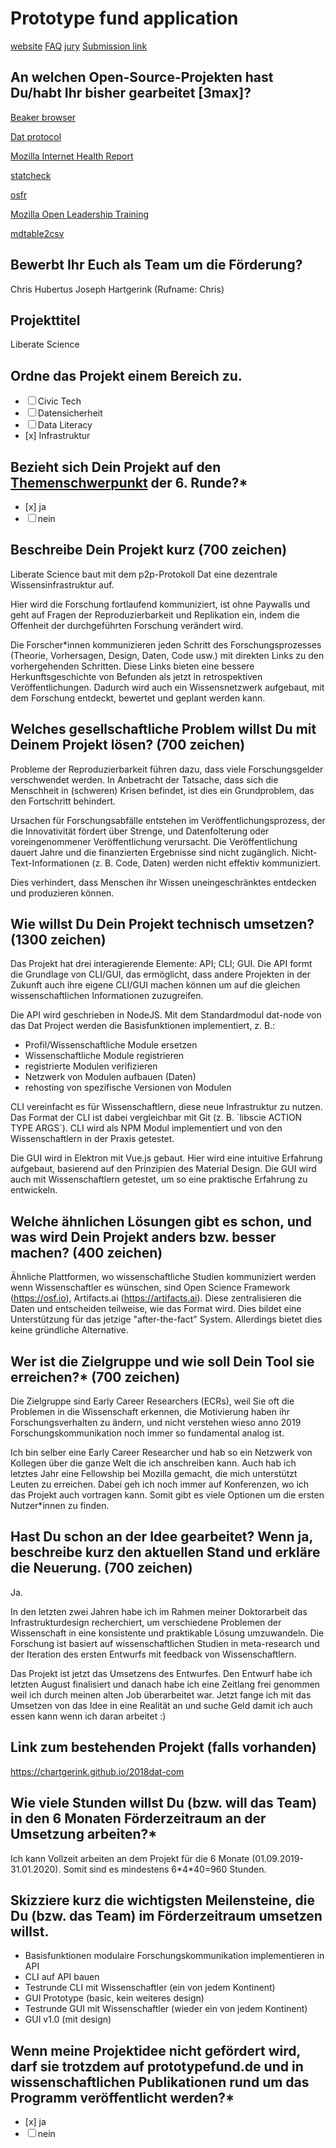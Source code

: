 * Prototype fund application

[[https://prototypefund.de/][website]]
[[https://prototypefund.de/faq/][FAQ]]
[[https://prototypefund.de/jury/][jury]]
[[https://secure.pt-dlr.de/pt-conference/conference/PrototypeFund6][Submission link]]

** An welchen Open-Source-Projekten hast Du/habt Ihr bisher gearbeitet [3max]?

[[https://github.com/beakerbrowser][Beaker browser]]

[[https://github.com/datproject][Dat protocol]]

[[https://internethealthreport.org/2018/][Mozilla Internet Health Report]]

[[https://github.com/MicheleNuijten/statcheck/][statcheck]]

[[https://github.com/CenterForOpenScience/osfr][osfr]]

[[https://github.com/mozilla/leadership-training][Mozilla Open Leadership Training]]

[[https://github.com/tomroy/mdtable2csv][mdtable2csv]]

** Bewerbt Ihr Euch als Team um die Förderung?

Chris Hubertus Joseph Hartgerink (Rufname: Chris)

** Projekttitel

Liberate Science

** Ordne das Projekt einem Bereich zu.

- [ ] Civic Tech
- [ ] Datensicherheit
- [ ] Data Literacy
- [x] Infrastruktur 

** Bezieht sich Dein Projekt auf den [[https://prototypefund.de/faq/][Themenschwerpunkt]] der 6. Runde?*

- [x] ja
- [ ] nein

** Beschreibe Dein Projekt kurz (700 zeichen)

Liberate Science baut mit dem p2p-Protokoll Dat eine dezentrale
Wissensinfrastruktur auf.

Hier wird die Forschung fortlaufend kommuniziert, ist ohne Paywalls
und geht auf Fragen der Reproduzierbarkeit und Replikation ein, indem
die Offenheit der durchgeführten Forschung verändert wird.

Die Forscher*innen kommunizieren jeden Schritt des Forschungsprozesses
(Theorie, Vorhersagen, Design, Daten, Code usw.) mit direkten Links zu
den vorhergehenden Schritten. Diese Links bieten eine bessere
Herkunftsgeschichte von Befunden als jetzt in retrospektiven
Veröffentlichungen. Dadurch wird auch ein Wissensnetzwerk aufgebaut,
mit dem Forschung entdeckt, bewertet und geplant werden kann.

** Welches gesellschaftliche Problem willst Du mit Deinem Projekt lösen? (700 zeichen)

Probleme der Reproduzierbarkeit führen dazu, dass viele
Forschungsgelder verschwendet werden. In Anbetracht der Tatsache, dass
sich die Menschheit in (schweren) Krisen befindet, ist dies ein
Grundproblem, das den Fortschritt behindert.

Ursachen für Forschungsabfälle entstehen im Veröffentlichungsprozess,
der die Innovativität fördert über Strenge, und Datenfolterung oder
voreingenommener Veröffentlichung verursacht. Die Veröffentlichung
dauert Jahre und die finanzierten Ergebnisse sind nicht
zugänglich. Nicht-Text-Informationen (z. B. Code, Daten) werden nicht
effektiv kommuniziert.

Dies verhindert, dass Menschen ihr Wissen uneingeschränktes entdecken
und produzieren können.

** Wie willst Du Dein Projekt technisch umsetzen? (1300 zeichen)

Das Projekt hat drei interagierende Elemente: API; CLI; GUI. Die API
formt die Grundlage von CLI/GUI, das ermöglicht, dass andere Projekten
in der Zukunft auch ihre eigene CLI/GUI machen können um auf die
gleichen wissenschaftlichen Informationen zuzugreifen.

Die API wird geschrieben in NodeJS. Mit dem Standardmodul dat-node von
das Dat Project werden die Basisfunktionen implementiert, z. B.:
+ Profil/Wissenschaftliche Module ersetzen
+ Wissenschaftliche Module registrieren
+ registrierte Modulen verifizieren
+ Netzwerk von Modulen aufbauen (Daten)
+ rehosting von spezifische Versionen von Modulen

CLI vereinfacht es für Wissenschaftlern, diese neue Infrastruktur zu
nutzen. Das Format der CLI ist dabei vergleichbar mit Git
(z. B. `libscie ACTION TYPE ARGS`). CLI wird als NPM Modul
implementiert und von den Wissenschaftlern in der Praxis getestet.

Die GUI wird in Elektron mit Vue.js gebaut. Hier wird eine intuitive
Erfahrung aufgebaut, basierend auf den Prinzipien des Material
Design. Die GUI wird auch mit Wissenschaftlern getestet, um so eine
praktische Erfahrung zu entwickeln.

** Welche ähnlichen Lösungen gibt es schon, und was wird Dein Projekt anders bzw. besser machen? (400 zeichen)

Ähnliche Plattformen, wo wissenschaftliche Studien kommuniziert werden
wenn Wissenschaftler es wünschen, sind Open Science Framework
(https://osf.io), Artifacts.ai (https://artifacts.ai). Diese
zentralisieren die Daten und entscheiden teilweise, wie das Format
wird. Dies bildet eine Unterstützung für das jetzige "after-the-fact"
System. Allerdings bietet dies keine gründliche Alternative.

** Wer ist die Zielgruppe und wie soll Dein Tool sie erreichen?* (700 zeichen)

Die Zielgruppe sind Early Career Researchers (ECRs), weil Sie oft die
Problemen in die Wissenschaft erkennen, die Motivierung haben ihr
Forschungsverhalten zu ändern, und nicht verstehen wieso anno 2019
Forschungskommunikation noch immer so fundamental analog ist.

Ich bin selber eine Early Career Researcher und hab so ein Netzwerk
von Kollegen über die ganze Welt die ich anschreiben kann. Auch hab
ich letztes Jahr eine Fellowship bei Mozilla gemacht, die mich
unterstützt Leuten zu erreichen. Dabei geh ich noch immer auf
Konferenzen, wo ich das Projekt auch vortragen kann. Somit gibt es
viele Optionen um die ersten Nutzer*innen zu finden.

** Hast Du schon an der Idee gearbeitet? Wenn ja, beschreibe kurz den aktuellen Stand und erkläre die Neuerung. (700 zeichen)

Ja.

In den letzten zwei Jahren habe ich im Rahmen meiner Doktorarbeit das
Infrastrukturdesign recherchiert, um verschiedene Problemen der
Wissenschaft in eine konsistente und praktikable Lösung
umzuwandeln. Die Forschung ist basiert auf wissenschaftlichen Studien
in meta-research und der Iteration des ersten Entwurfs mit feedback
von Wissenschaftlern.

Das Projekt ist jetzt das Umsetzens des Entwurfes. Den Entwurf habe
ich letzten August finalisiert und danach habe ich eine Zeitlang frei
genommen weil ich durch meinen alten Job überarbeitet war. Jetzt fange
ich mit das Umsetzen von das Idee in eine Realität an und suche Geld
damit ich auch essen kann wenn ich daran arbeitet :)


** Link zum bestehenden Projekt (falls vorhanden)

https://chartgerink.github.io/2018dat-com

** Wie viele Stunden willst Du (bzw. will das Team) in den 6 Monaten Förderzeitraum an der Umsetzung arbeiten?*

Ich kann Vollzeit arbeiten an dem Projekt für die 6 Monate
(01.09.2019-31.01.2020). Somit sind es mindestens 6*4*40=960 Stunden.

** Skizziere kurz die wichtigsten Meilensteine, die Du (bzw. das Team) im Förderzeitraum umsetzen willst.

+ Basisfunktionen modulaire Forschungskommunikation implementieren in API     
+ CLI auf API bauen
+ Testrunde CLI mit Wissenschaftler (ein von jedem Kontinent)     
+ GUI Prototype (basic, kein weiteres design)     
+ Testrunde GUI mit Wissenschaftler (wieder ein von jedem Kontinent)     
+ GUI v1.0 (mit design)     

** Wenn meine Projektidee nicht gefördert wird, darf sie trotzdem auf prototypefund.de und in wissenschaftlichen Publikationen rund um das Programm veröffentlicht werden?*

- [x] ja
- [ ] nein
